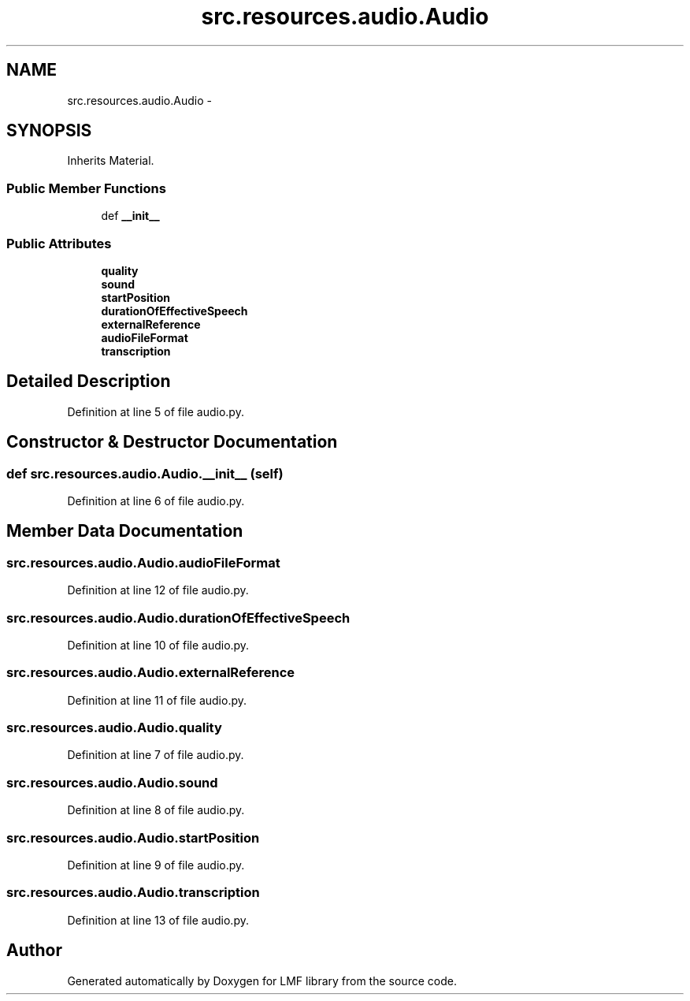 .TH "src.resources.audio.Audio" 3 "Thu Sep 18 2014" "LMF library" \" -*- nroff -*-
.ad l
.nh
.SH NAME
src.resources.audio.Audio \- 
.SH SYNOPSIS
.br
.PP
.PP
Inherits Material\&.
.SS "Public Member Functions"

.in +1c
.ti -1c
.RI "def \fB__init__\fP"
.br
.in -1c
.SS "Public Attributes"

.in +1c
.ti -1c
.RI "\fBquality\fP"
.br
.ti -1c
.RI "\fBsound\fP"
.br
.ti -1c
.RI "\fBstartPosition\fP"
.br
.ti -1c
.RI "\fBdurationOfEffectiveSpeech\fP"
.br
.ti -1c
.RI "\fBexternalReference\fP"
.br
.ti -1c
.RI "\fBaudioFileFormat\fP"
.br
.ti -1c
.RI "\fBtranscription\fP"
.br
.in -1c
.SH "Detailed Description"
.PP 
Definition at line 5 of file audio\&.py\&.
.SH "Constructor & Destructor Documentation"
.PP 
.SS "def src\&.resources\&.audio\&.Audio\&.__init__ (self)"

.PP
Definition at line 6 of file audio\&.py\&.
.SH "Member Data Documentation"
.PP 
.SS "src\&.resources\&.audio\&.Audio\&.audioFileFormat"

.PP
Definition at line 12 of file audio\&.py\&.
.SS "src\&.resources\&.audio\&.Audio\&.durationOfEffectiveSpeech"

.PP
Definition at line 10 of file audio\&.py\&.
.SS "src\&.resources\&.audio\&.Audio\&.externalReference"

.PP
Definition at line 11 of file audio\&.py\&.
.SS "src\&.resources\&.audio\&.Audio\&.quality"

.PP
Definition at line 7 of file audio\&.py\&.
.SS "src\&.resources\&.audio\&.Audio\&.sound"

.PP
Definition at line 8 of file audio\&.py\&.
.SS "src\&.resources\&.audio\&.Audio\&.startPosition"

.PP
Definition at line 9 of file audio\&.py\&.
.SS "src\&.resources\&.audio\&.Audio\&.transcription"

.PP
Definition at line 13 of file audio\&.py\&.

.SH "Author"
.PP 
Generated automatically by Doxygen for LMF library from the source code\&.
